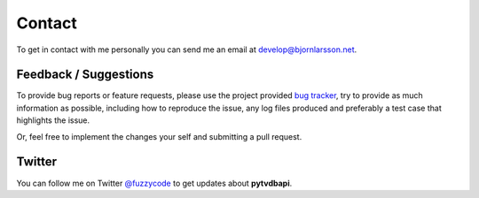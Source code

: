Contact
=======
To get in contact with me personally you can send me an email at develop@bjornlarsson.net.

Feedback / Suggestions
----------------------
To provide bug reports or feature requests, please use the project provided `bug tracker`_,
try to provide as much information as possible, including how to reproduce the issue,
any log files produced and preferably a test case that highlights the issue.

Or, feel free to implement the changes your self and submitting a pull request.

Twitter
-------
You can follow me on Twitter `@fuzzycode <https://twitter.com/fuzzycode>`_ to get
updates about **pytvdbapi**.


.. _bug tracker: https://github.com/fuzzycode/pytvdbapi/issues?direction=desc&sort=created&state=open